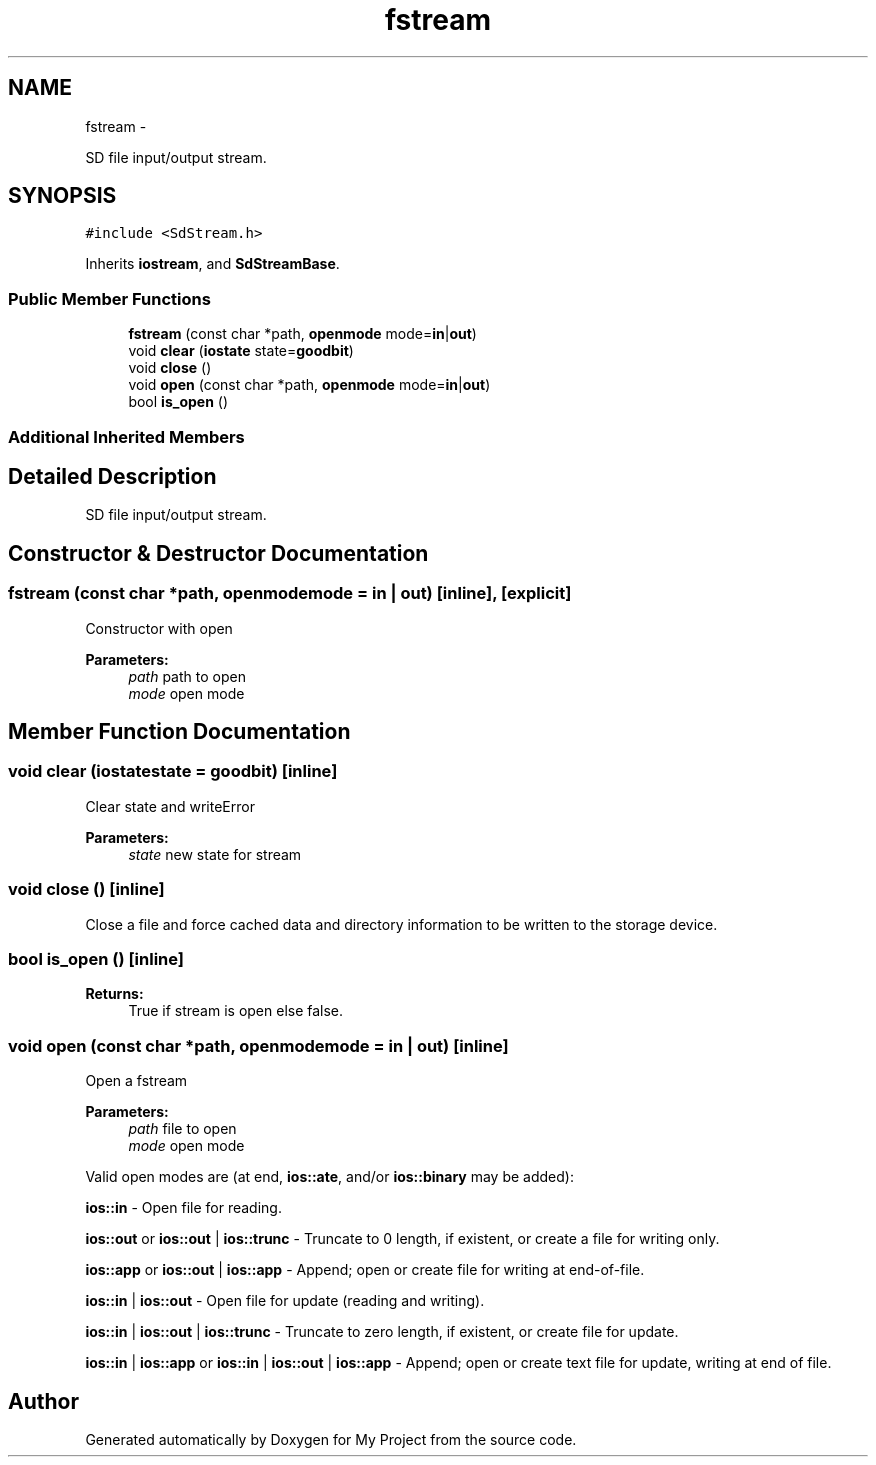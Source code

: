 .TH "fstream" 3 "Sun Mar 2 2014" "My Project" \" -*- nroff -*-
.ad l
.nh
.SH NAME
fstream \- 
.PP
SD file input/output stream\&.  

.SH SYNOPSIS
.br
.PP
.PP
\fC#include <SdStream\&.h>\fP
.PP
Inherits \fBiostream\fP, and \fBSdStreamBase\fP\&.
.SS "Public Member Functions"

.in +1c
.ti -1c
.RI "\fBfstream\fP (const char *path, \fBopenmode\fP mode=\fBin\fP|\fBout\fP)"
.br
.ti -1c
.RI "void \fBclear\fP (\fBiostate\fP state=\fBgoodbit\fP)"
.br
.ti -1c
.RI "void \fBclose\fP ()"
.br
.ti -1c
.RI "void \fBopen\fP (const char *path, \fBopenmode\fP mode=\fBin\fP|\fBout\fP)"
.br
.ti -1c
.RI "bool \fBis_open\fP ()"
.br
.in -1c
.SS "Additional Inherited Members"
.SH "Detailed Description"
.PP 
SD file input/output stream\&. 
.SH "Constructor & Destructor Documentation"
.PP 
.SS "\fBfstream\fP (const char *path, \fBopenmode\fPmode = \fC\fBin\fP | \fBout\fP\fP)\fC [inline]\fP, \fC [explicit]\fP"
Constructor with open
.PP
\fBParameters:\fP
.RS 4
\fIpath\fP path to open 
.br
\fImode\fP open mode 
.RE
.PP

.SH "Member Function Documentation"
.PP 
.SS "void clear (\fBiostate\fPstate = \fC\fBgoodbit\fP\fP)\fC [inline]\fP"
Clear state and writeError 
.PP
\fBParameters:\fP
.RS 4
\fIstate\fP new state for stream 
.RE
.PP

.SS "void close ()\fC [inline]\fP"
Close a file and force cached data and directory information to be written to the storage device\&. 
.SS "bool is_open ()\fC [inline]\fP"
\fBReturns:\fP
.RS 4
True if stream is open else false\&. 
.RE
.PP

.SS "void open (const char *path, \fBopenmode\fPmode = \fC\fBin\fP | \fBout\fP\fP)\fC [inline]\fP"
Open a fstream 
.PP
\fBParameters:\fP
.RS 4
\fIpath\fP file to open 
.br
\fImode\fP open mode
.RE
.PP
Valid open modes are (at end, \fBios::ate\fP, and/or \fBios::binary\fP may be added):
.PP
\fBios::in\fP - Open file for reading\&.
.PP
\fBios::out\fP or \fBios::out\fP | \fBios::trunc\fP - Truncate to 0 length, if existent, or create a file for writing only\&.
.PP
\fBios::app\fP or \fBios::out\fP | \fBios::app\fP - Append; open or create file for writing at end-of-file\&.
.PP
\fBios::in\fP | \fBios::out\fP - Open file for update (reading and writing)\&.
.PP
\fBios::in\fP | \fBios::out\fP | \fBios::trunc\fP - Truncate to zero length, if existent, or create file for update\&.
.PP
\fBios::in\fP | \fBios::app\fP or \fBios::in\fP | \fBios::out\fP | \fBios::app\fP - Append; open or create text file for update, writing at end of file\&. 

.SH "Author"
.PP 
Generated automatically by Doxygen for My Project from the source code\&.
